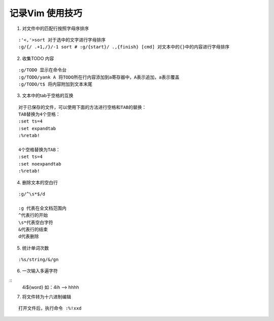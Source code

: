 .. _records_tool_vim_skill:

记录Vim 使用技巧
===================

1. 对文件中的匹配行按照字母序排序 

::

    :'<,'>sort 对于选中的文字进行字母排序
    :g/{/ .+1,/}/-1 sort # :g/{start}/ .,{finish} [cmd] 对文本中的{}中的内容进行字母排序

2. 收集TODO 内容

::

    :g/TODO 显示在命令台
    :g/TODO/yank A 将TODO所在行内容添加到a寄存器中，A表示追加，a表示覆盖
    :g/TODO/t$ 将内容附加到文本末尾

3. 文本中的tab于空格的互换

::

    对于已保存的文件，可以使用下面的方法进行空格和TAB的替换：
    TAB替换为4个空格：
    :set ts=4
    :set expandtab
    :%retab!

    4个空格替换为TAB：
    :set ts=4
    :set noexpandtab
    :%retab!

4. 删除文本的空白行

::

    :g/^\s*$/d

    :g 代表在全文档范围内
    ^代表行的开始
    \s*代表空白字符
    &代表行的结束
    d代表删除

5. 统计单词次数

::

  :%s/string/&/gn

6. 一次输入多遍字符

::
    4i${word}
    如：4ih --> hhhh

7. 将文件转为十六进制编辑

::

    打开文件后，执行命令 :%!xxd

